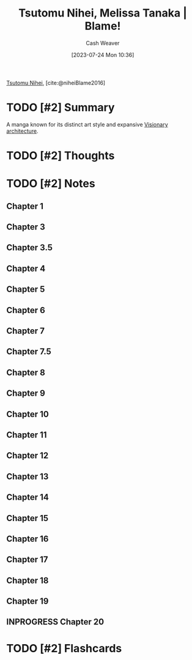 :PROPERTIES:
:ROAM_REFS: [cite:@niheiBlame2016]
:ID:       f63223ab-fdd7-493b-8d80-2efc34d60edd
:LAST_MODIFIED: [2023-07-26 Wed 07:38]
:END:
#+title: Tsutomu Nihei, Melissa Tanaka | Blame!
#+hugo_custom_front_matter: :slug "f63223ab-fdd7-493b-8d80-2efc34d60edd"
#+author: Cash Weaver
#+date: [2023-07-24 Mon 10:36]
#+filetags: :has_todo:reference:

[[id:dd2258c9-1cf4-498d-b25c-075b3d5456f2][Tsutomu Nihei]], [cite:@niheiBlame2016]

* TODO [#2] Summary
A manga known for its distinct art style and expansive [[id:0b177377-113b-43c9-83aa-319703d38fb8][Visionary architecture]].
* TODO [#2] Thoughts
* TODO [#2] Notes
** Chapter 1

#+begin_quote
#+DOWNLOADED: https://blogger.googleusercontent.com/img/b/R29vZ2xl/AVvXsEjDbMqekF8iiiIXYNPZ30tmb1r69c0cr56Mr_YvltLuVF23AKkNDvvJcDzzNjN_eu2IIXD6SuvWyOzHNbwfK-dMbGFfP7-fPbe_YasWDQCd_1FYSlzBLPK9osWWTwYmxYaqa03FWKQwa7zYsbyHGuCwEU2V7HIeNlknD1cHWadgFUKOXLKTLJAHnW_x/s3000/005.jpg @ 2023-07-25 20:20:43
[[file:2023-07-25_20-20-43_005.jpg]]

#+DOWNLOADED: https://blogger.googleusercontent.com/img/b/R29vZ2xl/AVvXsEiqN0wkza13dcKG70XG80ixVRsFJIO2-C1jJFUzCwYT3neCqn_oRwXU2JOPZi3nYrmLPWtgqEtnn0S_8QfxlVNbdHxqgKanhm0qRqqqSMc3Nhir6Ya8bwnaoLmfP4MNKCVCD3Beqtv2ni1tDZo4mvUHdGe-yU9YvP8mNkS51l1lDK8MM5fYCP6Z6rFQ/s3056/022.jpg @ 2023-07-25 20:21:25
[[file:2023-07-25_20-21-25_022.jpg]]
#+end_quote
** Chapter 3
#+begin_quote
#+DOWNLOADED: https://blogger.googleusercontent.com/img/b/R29vZ2xl/AVvXsEjGyUlYjFC6UhoNS_q4mX6e3_xOIcNAuYFX8jyfx7bujBZyn1VU6ur85aS7bWG633DndubbO12rKyM9dQYwCpodL2Ye_b6a0pJniTJfM2A1bQtFBd1kJAAAGhHJ0csXYlmXN_k2lgrW3-7G-MsyMdvechGyDvZ-zacbBbfDJDLY95TDbcepMc8kC4wa/s3056/011.jpg @ 2023-07-25 20:27:17
[[file:2023-07-25_20-27-17_011.jpg]]
#+end_quote
** Chapter 3.5
#+begin_quote
#+DOWNLOADED: https://blogger.googleusercontent.com/img/b/R29vZ2xl/AVvXsEgWlBsuxZyXpUCe5-5GDEeQnr-P67qbCIbW_2EUM27akj-p6lOM2va76c3oquMA3dvzu4QcG4rm8dSi1o1TrNfnZ5aUPGWOhT6Sqdbfky6YeyjX_MQnk_hyp1KFnCLmXW3YNivt5qI5PxtnGAJWNCyDWMXBwfKI7GVNOyrNcfQqRRQD1kNjFKmVKM4Z/s2661/002.jpg @ 2023-07-25 20:25:57
[[file:2023-07-25_20-25-57_002.jpg]]

#+DOWNLOADED: https://blogger.googleusercontent.com/img/b/R29vZ2xl/AVvXsEhZA8CJTDg-aEMR9PrXthc5vF1D5iWKNZu6lTuWq6fKPK92upyG2jUw8anb0nsw8c-Zm71G3kX7vYt8BP0bk2rZbFTh_1jUyDNb-3rig44afbph4CNrsi5f8_3gj_1XxvZNHKESgSU_YizIQQcvzgWkm7Jyc3g4-wpKkYarBT5yGayltwkU3MwYrlaU/s3056/009.jpg @ 2023-07-25 20:26:16
[[file:2023-07-25_20-26-16_009.jpg]]
#+end_quote
** Chapter 4
#+begin_quote
#+DOWNLOADED: https://blogger.googleusercontent.com/img/b/R29vZ2xl/AVvXsEhMIJ9lY0rdKIjDY18MO5rhqWWed5Th4ZfiSOqbyNH92IWZHpmEy9SGrjTao8VZLFPfJjGMufRXlTCkwggS5o-xrjTCqlkxk5f80AHvuz67h1qfNlitNmv4hB_SHZsRcEdSAKE0wyFMPZbDX1fyK112vlW03geWptO5t15fotJ2btMQQYiggDWG-XU9/s3056/004.jpg @ 2023-07-25 20:28:04
[[file:2023-07-25_20-28-04_004.jpg]]
#+end_quote
** Chapter 5
#+begin_quote
#+DOWNLOADED: https://blogger.googleusercontent.com/img/b/R29vZ2xl/AVvXsEjk6Am3KhCf5pEG6dswGncsq5yeJRxTlkNWDoV4joEZgRTo1RddA1dKvDjIAPNSuwYXIo7NAkoOMQtZZ5G-ImbJS354qLI7_lapekBkmJ_5poOjaVW8sWT3chDPH8RQkAxHypYt9M5mu-AzExhR1Wlggx2y4t8gqoYIvR0vKINu3ceNlyEVOLcYYX-K/s3056/016.jpg @ 2023-07-25 20:33:23
[[file:2023-07-25_20-33-23_016.jpg]]
#+end_quote
** Chapter 6
#+begin_quote
#+DOWNLOADED: https://blogger.googleusercontent.com/img/b/R29vZ2xl/AVvXsEgOyPqytryXA8vWYZLensDTFJP3wduDLoQq3nI6OfEP2Riyoe3HZKWCGZKlmjicYFRQuuufEhHd9UE7Gga3qZ8c8IeimbfK9auY8e94_AYuhhIEpzUzgC7IkwIwTqN8Lsw55MCjNShrYoIDes_CnT2a-UwVDwRFV555M60zMCIDuMU7E2M7nl5kz05O/s3000/028.jpg @ 2023-07-25 20:36:41
[[file:2023-07-25_20-36-41_028.jpg]]
#+end_quote
** Chapter 7
#+begin_quote
#+DOWNLOADED: https://blogger.googleusercontent.com/img/b/R29vZ2xl/AVvXsEhHuKYA4vcarCuEPULZ_CiqlZAhBY-vR7B8GEx3h52M9WhAga5rS8XsfUJm9XJNZ8lxCb8_3DKZmvg1a0x7sXtJxRzxB5_i3vLyk4gwbR4t5vY2tnUXfOX9IeyaXs95btMx_z9y7sZEG_eyi6OC-Mcrp5ptK4YX5GTDsCPDJqS3ITOTi_1pS4nQMFDD/s3000/028.jpg @ 2023-07-25 20:40:52
[[file:2023-07-25_20-40-52_028.jpg]]

#+DOWNLOADED: https://blogger.googleusercontent.com/img/b/R29vZ2xl/AVvXsEgeTnsdTZTuWNo31GTJdP8pXZJtDtENY816-Ji99ZYcnNEGCvhmcOPC1h9B4GfH04mb41ESs4MGqcWBkmGZwhQXZcOLvtrWjERQ_XcgxBDMd8LnMsJ3EbQIs9OQkO7PWjuDqJg8b4_qdBagPhFUVeN1sxsnZO698muqujABh1hRDv89dDERFR34ASCy/s3056/029.jpg @ 2023-07-25 20:41:16
[[file:2023-07-25_20-41-16_029.jpg]]
#+end_quote
** Chapter 7.5
#+begin_quote
#+DOWNLOADED: https://blogger.googleusercontent.com/img/b/R29vZ2xl/AVvXsEjUkV7lUDRO5z6EZZA08OqiFsVYqgFDu1QEJQ1YcHbtilg1mZCmriuGVGK7sdezj5Cko90S-gdOq_hIydSEL-09iLYFCMkGJppVa8QTTuPzL0__EMADgkfky6TRHAeW3GVgfnVnv2odydSftlq3lXsJprHEks7JZ2U7KIm6svlxh9O4-VL_dSEtvdSe/s3056/001.jpg @ 2023-07-26 06:09:51
[[file:2023-07-26_06-09-51_001.jpg]]
#+end_quote
** Chapter 8
#+begin_quote
#+DOWNLOADED: https://blogger.googleusercontent.com/img/b/R29vZ2xl/AVvXsEgsEXZPQmW2FApQNdUjbP1nq33ko3GMD6Edyv_M6MYpferd7-xncAzQUs7yIxZnhoji9RAWcooWjPUcTmspnIgTOMLgqgI9sO_FDGURLC1O0FZ26cBpuqA01dXAwsVccA-9VVFdBHcsZ3ojXLs_J0QvxbmdokEuEXNNOVYT7EDHXO55s_vttOqozrh9/s3056/001.jpg @ 2023-07-26 06:10:36
[[file:2023-07-26_06-10-36_001.jpg]]

#+DOWNLOADED: https://blogger.googleusercontent.com/img/b/R29vZ2xl/AVvXsEh3zzATvS-wa2KncJLr5-T8d8P3ubhPmrZE4SOPGlvtnL_CcALJO2u3b7qWrSHGDlZPMedmgJzO5d2Lf2HYZt-TVI4lzrhzwqzj82wN74Hicokr46EFDtH6b2A5NuMGjs5xilL1zrf4lbbcvI_q2QX52fsNh0rgQwaFPAB8_gl9rV_-p-JR6hifM6aH/s3000/002.jpg @ 2023-07-26 06:10:52
[[file:2023-07-26_06-10-52_002.jpg]]


#+DOWNLOADED: https://blogger.googleusercontent.com/img/b/R29vZ2xl/AVvXsEjmh9wIU7v0lCtpIyNWo_2EKTAsnjli1AowGj7n_wbaaOhKu-Gco-oAqo3WCCM5gWOZuNThEJfLoI49W3Vt5KUvypsHDORBjs6t5YoTiu68HyTf2-dvf20R9REcSzB9n-ko8SEbhi84rmRrEr39fUohFmQNyP6Bbz-sDarNQovL7esAYrgBIMxV-6Up/s3056/013.jpg @ 2023-07-26 06:13:15
[[file:2023-07-26_06-13-15_013.jpg]]

#+DOWNLOADED: https://blogger.googleusercontent.com/img/b/R29vZ2xl/AVvXsEjGEhJUdgzU0MC1GTb4Bzfcvf8vmsoh5Cki5Gam92EGXubiw5jQeODyOHBGb1CyO7x5OGbp2mx1R5mCKOH5wGLq5VIHu9jnIg0Mt9MMz0uNkVOYoIW3mvDkQwMXJeLfG5hu0let0Rwj7WzyB-ObDGHEqT7LgCIV-gdWRB8CXiNTgV83tOvsST3L4XFR/s3056/014.jpg @ 2023-07-26 06:13:30
[[file:2023-07-26_06-13-30_014.jpg]]

#+DOWNLOADED: https://blogger.googleusercontent.com/img/b/R29vZ2xl/AVvXsEhc68nEysj613-vYlMWDE2vfJagGeWSPhWJXEQtaQx38RkhUwWPSH31zgJ0CL58qqye5kEJ-08_8IqHJl8GvZXpbdBkQUoRX9K4zvV9RGz06ISZ52YQH-YjkmuOrInIDpBfOEnI1lrDFvfydSQsXJyaIMDIQrRgasarwvgaUJXUvh4Nfc8BfL2nXeqc/s2889/015.jpg @ 2023-07-26 06:13:49
[[file:2023-07-26_06-13-49_015.jpg]]

#+DOWNLOADED: https://blogger.googleusercontent.com/img/b/R29vZ2xl/AVvXsEgtk30yFgSmoKYVx08Bmg5pUHwnSHq9oo7ZBLsAk9oZHQtWdHElbXiZe_oC78Rwk_lpZ463I6p4eMyTlRJGSwgKjxxjLm5GsOg9K3tiwby51WM2dGC5OruW9YvnDTjClk2McVpzgknVBxZezeUo9R_DBzlVLcU0Y34dtmNnZJQfQNJ-3Yf7JRHtad2w/s3000/066.jpg @ 2023-07-26 06:20:32
[[file:2023-07-26_06-20-32_066.jpg]]

#+DOWNLOADED: https://blogger.googleusercontent.com/img/b/R29vZ2xl/AVvXsEhTHUtOMzaHOlehwlmZUREGeafQG7bPkDfaCny5vK7mQ1Ro993uU0c9S7GmCfFERXksgChVufXxncvCJiGGlOpVsEpvp-Cd3b2VlC0tyAzAhTyniP81dQZGO4O0e0VAa0_Lhsa6Ni0GzaigCdCyQ6QpGlfy_xIb9_CYAbRepTveolD5PXxCqyxaZ_JR/s2753/067.jpg @ 2023-07-26 06:20:42
[[file:2023-07-26_06-20-42_067.jpg]]
#+end_quote
** Chapter 9
#+begin_quote
#+DOWNLOADED: https://blogger.googleusercontent.com/img/b/R29vZ2xl/AVvXsEhRKR-wNRNCKTScyR6NJ83Bhn9Xqmo8CDC4jRMWZ2z7x9C8gTriIPY87UUH-0W-oK7708WFCVeAGg_h1xqM_kyBADkXz0IY-60krYz67DR4J-9OpRA9kiys57_m3HYABWbVqOzMZ5n_mGpKK4AguVuSvxW0XaA7Nn_oCUBF4j46rsZH1PVSGQ8vb5IO/s3056/001.jpg @ 2023-07-26 06:21:13
[[file:2023-07-26_06-21-13_001.jpg]]

#+DOWNLOADED: https://blogger.googleusercontent.com/img/b/R29vZ2xl/AVvXsEggr0kAqLnPu4Wq-AvrfmgaNGMiWiZDhggPLB7NukSMEe5WxCVCSrlv6eU3NXnBsPeAPF76PBr0_Rx_p3h4MPS4gP5ZbTJNptIJ27SrA-GyNjwv9Y_NgGnXqKcctwgsPhXALqMRyez8bAejD1lP99iYYV-gX-SuGIw3xErg-sy3NQWUARvd0a4y9nM8/s3056/003.jpg @ 2023-07-26 06:21:24
[[file:2023-07-26_06-21-24_003.jpg]]

#+DOWNLOADED: https://blogger.googleusercontent.com/img/b/R29vZ2xl/AVvXsEgSe45teq-L2izxci7fEXVffbrSyxFLR8EZW2W0Urrw1rE3Wgtjn7o5nDMaUWIlVbfuk5xufQ9l_cD5NAL6pHUwSWxvZV3fVgJdWNUg3iCXf0LK8NbynCsHfHB4ddKHOdzKM2EEqmKirgVHDTHgY5ViQeq33bosKyEGSGYXN-U6dIVot_tQLWXkxZWS/s3056/008.jpg @ 2023-07-26 06:22:25
[[file:2023-07-26_06-22-25_008.jpg]]

#+DOWNLOADED: https://blogger.googleusercontent.com/img/b/R29vZ2xl/AVvXsEhrjNbXFr5uqS0pH8DOi3SIR52-xJ-etfJq2k4RD6gzuFt3dcA2cK8EnCLKkBD_xoWS-72X0wg95Vi028ClYvMnubHVK1IjrZhizNG6dtjIO8Wpk5mm_s3szhF34Ynv2PWHLjO-PQHXveJXT-Osx2dkgKvwrkHvg6JwNawwYXGVg_-oKenqBLFhTFCs/s3056/009.jpg @ 2023-07-26 06:22:33
[[file:2023-07-26_06-22-33_009.jpg]]

#+DOWNLOADED: https://blogger.googleusercontent.com/img/b/R29vZ2xl/AVvXsEhA_sjYsqk6wrNIALgY-FQRUAJQYc-IFY7QC2ibpeMMhnDeQvPK-pjO41Se6J2IVjlTlHZ-_jYb7e-5jE7gX8vMPa8_kbxmDa-KcIn8EIFI6TIoClvLJ0ueve68td1mJk3D106kA7lQ_fa1FclGXhZDjr_Mvpt1tnMxr16alSTzqMbeTICKoyvoLbi0/s3056/016.jpg @ 2023-07-26 06:23:45
[[file:2023-07-26_06-23-45_016.jpg]]

#+DOWNLOADED: https://blogger.googleusercontent.com/img/b/R29vZ2xl/AVvXsEg0fcSvK5rGO1DKuURaGhqpppdf6jtmcSEssywa2AYWiwwt06e2DpWObA1wNKDUDaFLkZYy31ImEAAqXQAVvOQSQXGy2KAf36vFuv65jAA-n0RubofG0SqdG7pLFp7uG1rCGN3o8uozvcl-w3-Jl8omsSJIZm5H-dpB5suwOnxPbTWMU9AP3oCkYNyw/s3056/017.jpg @ 2023-07-26 06:23:53
[[file:2023-07-26_06-23-53_017.jpg]]

#+DOWNLOADED: https://blogger.googleusercontent.com/img/b/R29vZ2xl/AVvXsEhY2NQn0Z9ObZEM9j2Kp142OWDdLae2yP0jyVn9AmC50rDMEagWcVuYhLXAE5801xMGSh1Y8PCER2VXWJeQg_Wj6WbDGfXvKSVwgnw7uPsliwJFhg1JI9hthQ-KIqIugPkXVQ4b8yjh2Rwt41EuT19YSSfNkSeu55Zac2yLzW5VRxb9YylHFepPRe81/s3056/042.jpg @ 2023-07-26 06:27:09
[[file:2023-07-26_06-27-09_042.jpg]]

#+DOWNLOADED: https://blogger.googleusercontent.com/img/b/R29vZ2xl/AVvXsEjtT7mlG05IlBe8aFJMjfFvv4ggdggDGfv3-CKCpGsYzJW3yaoQ30hAxDCmLGjsjHrHu9heKeM5NgV-e-KIe5UInbOV0aIR8O0DtLB_8jm4QzQKV0um4rZrzTCjOw567C1-07OKWkKfi31zI6enFF4MN6HHeqvGCEqyHDVHZ1Ku7kfVlfCKmdepOsBT/s3056/055.jpg @ 2023-07-26 06:28:40
[[file:2023-07-26_06-28-40_055.jpg]]

#+DOWNLOADED: https://blogger.googleusercontent.com/img/b/R29vZ2xl/AVvXsEgu6Cdmjio03Nqd_FO-JsyJecHR37rfKhQUy7QbR5tp0SQ--E6Ux2eJweYCzFXL-5Q0K6zFGFtlGBbvRGoursC7weWiDCacE5L6pHuTiYv_2gGHdcoLJeZFCAzz8fvQpZZtAzdfS8jl3QHh3Yuz5iVTVfYWj36lstD_2CYDZA1QEviG--YTMRH357uY/s3056/065.jpg @ 2023-07-26 06:30:03
[[file:2023-07-26_06-30-03_065.jpg]]

#+DOWNLOADED: https://blogger.googleusercontent.com/img/b/R29vZ2xl/AVvXsEgu6Cdmjio03Nqd_FO-JsyJecHR37rfKhQUy7QbR5tp0SQ--E6Ux2eJweYCzFXL-5Q0K6zFGFtlGBbvRGoursC7weWiDCacE5L6pHuTiYv_2gGHdcoLJeZFCAzz8fvQpZZtAzdfS8jl3QHh3Yuz5iVTVfYWj36lstD_2CYDZA1QEviG--YTMRH357uY/s3056/065.jpg @ 2023-07-26 06:30:07
[[file:2023-07-26_06-30-07_065.jpg]]

#+DOWNLOADED: https://blogger.googleusercontent.com/img/b/R29vZ2xl/AVvXsEj4pBzq_sQs_EpfCFcYcrkP1lsTzLaYREqzIHI3GqmrmTHN1ESSN9dHXevRcshAOSFJirLR3XCXvMpK_0F9DuqEZkEEtfRtSoUBAudXPHHVOYnhOOQXSp2qC7shmpC5tIO6hDXS7HQHxLzhUlVlsB4FuJ3Y1X-er407g0Hnt4BWBJdk09ozsRAXWpFq/s3056/070.jpg @ 2023-07-26 06:30:56
[[file:2023-07-26_06-30-56_070.jpg]]
#+end_quote
** Chapter 10
#+begin_quote

#+DOWNLOADED: https://blogger.googleusercontent.com/img/b/R29vZ2xl/AVvXsEiVYY2ZMa8DQ5z2cQ9OBeu1vJvdDzu6i8NS-8hPyOASHh8tOVpOC6wj0AV7aQtGPJ1sZagjV22ZO8GHSQP77pHhF_taTH3jkRq_zFnGyWgL5EpKZdvhrH1-ZSEiGyLvPtNu7JI6OhnHy_FRjPPlvheBWNcK2j_hrMKC1Ybpe175zbKJ79spLzGNIWuZ/s3056/004.jpg @ 2023-07-26 06:32:10
[[file:2023-07-26_06-32-10_004.jpg]]

#+DOWNLOADED: https://blogger.googleusercontent.com/img/b/R29vZ2xl/AVvXsEih00o1r5D9ejhnpPvbrh9ZJrjmdoLWYYyYBBb6rUYXCYtRbKdKK8vxTuSEqSWYsM6uiKt3-BBrpCvlj_MFi0eTb26ZWHcV1-Ee4LnP99AfUvqqiAvVokwPDDgf3lMXLyjNMZkHTilGWtXk9BmZGrQDAkSMAfeheEKfoY_DNr-1YC1R1Jd6wiKOzDal/s3000/005.jpg @ 2023-07-26 06:32:17
[[file:2023-07-26_06-32-17_005.jpg]]

#+DOWNLOADED: https://blogger.googleusercontent.com/img/b/R29vZ2xl/AVvXsEheNSM3rv1t8gq3wIqiWZOpM854sH1B1dkTE6ipvsF6SBtHg1nzIp3m_FrXMfw0b1BKHAVZgiMwp_kZ2J6UFig45AWLZQlGgaYhECXQBST5wBTkwyuXYgD6FDh-uHjGjr6wRJB_eDFL26Al-wVy-cUSotHspFZJzr1cxIxZRB1AxmsVsXRP2hNU5e2k/s2888/006.jpg @ 2023-07-26 06:32:29
[[file:2023-07-26_06-32-29_006.jpg]]

#+DOWNLOADED: https://blogger.googleusercontent.com/img/b/R29vZ2xl/AVvXsEiMxs9KqK6O1unVDjdUQfcO4qH_pZTdcQMCa-kPUu8cOA9rFEgo6wm9psJTbIKyccxhobPF9RE6Y7L3dvmOLsRUuzoONU6Y2o1nPnq2LXhctCB3EKONrjM8E2a2TpDMIWSg_rvfgVgYuxu1tX2ZFn2zJiIsFD9uOA2iDC4MUNA8tWZIKDXCKNF2DuQy/s3000/020.jpg @ 2023-07-26 06:34:35
[[file:2023-07-26_06-34-35_020.jpg]]

#+DOWNLOADED: https://blogger.googleusercontent.com/img/b/R29vZ2xl/AVvXsEjWXDVsWbqmB3rxy0F9ZuUfxmmouGY93lJKOMMfM2sznl-sHGc7eCELP4jPpifdVSmyiIkGfwi5A3ba1gxMVq0D4YtMbJ_4DvSzIL74fesscouAZmaLMC_mulGLQG_a4jpVXOposppA_TRaWkZ6HFDiEa6Oo7tzgCzmMPT8y8frBuNj2X6acQ7XcPUU/s2660/021.jpg @ 2023-07-26 06:34:43
[[file:2023-07-26_06-34-43_021.jpg]]

#+DOWNLOADED: https://blogger.googleusercontent.com/img/b/R29vZ2xl/AVvXsEihAzKcq6A6ZpDz9lHuN-RgElMVOFcuV6Xs4qZ2sZOV310qw78ghslbMYlERQ4dZYoKCBRplH5ovfWuDHVviYNQzlntW-WYmmcedLoKivpTaBBPbZOR-9Pt2xrQ9JH7J-jtPsGaFpMqymSHjvO0ewb-zF4MvIbAHMXKrRH3M8LXyNUOvH1kZ7v4M7kP/s3056/023.jpg @ 2023-07-26 06:35:04
[[file:2023-07-26_06-35-04_023.jpg]]

#+DOWNLOADED: https://blogger.googleusercontent.com/img/b/R29vZ2xl/AVvXsEgQrnxwijkGl2q7cAOuEX9h3rJtGK4ELKGUcMJb8NbY75VdtfPIGiTC8TUNvRdtcUAqJokw3TkBEBAw8elzvSgmRjkEBt-vTiZkVUOdfsQJt0iboO8mkXPD2t_rUZjvfTVDskAs1PRBTiyPm9jWQtpMOT87javqV-4-lyTspzSUOmStQ_jZp9t-AMcf/s3056/001.jpg @ 2023-07-26 06:36:29
[[file:2023-07-26_06-36-29_001.jpg]]
#+end_quote
** Chapter 11
#+begin_quote
#+DOWNLOADED: https://blogger.googleusercontent.com/img/b/R29vZ2xl/AVvXsEiyqek3DLKkypxJFbUTGCMfCeT9VfGnFC7EtPNU5h95HCA80ksqF8zltDrpXiBOD7wVzjee-c03TTm9EWwyh6ZcBQvSRBH8cqtdggrISWJIKWvBqMsDrQ--XLjXzuyhWmblvawp0b6ToBPyN9ys0tk3nR-u8nFsUWrh-eKlkP7g_kKe1mFZ--5hepCo/s3056/013.jpg @ 2023-07-26 06:38:21
[[file:2023-07-26_06-38-21_013.jpg]]

#+DOWNLOADED: https://blogger.googleusercontent.com/img/b/R29vZ2xl/AVvXsEjdPhRB6VSv6DZQRJ0L0RSKMsASJR-DRCUmOHKHb9anAVUS_C7rRwdj83bfb3pEYymE0j1qai3tVrGxmKVREBFZ1oqSUcJ1ZwUEPZO5d6ZN2cy-MZurE16iTE6Y6t1I0AAyHeO6w5H2G8D9fnUXedu7uefhFBwZhpri4EuE30HXdDWj_xy1RgxOPOh2/s3000/028.jpg @ 2023-07-26 06:39:30
[[file:2023-07-26_06-39-30_028.jpg]]

#+DOWNLOADED: https://blogger.googleusercontent.com/img/b/R29vZ2xl/AVvXsEj6A8rWr_nR04CLW608oYziO1NGN5z3RodWpqtzdyxZTnnYoZVDR3WoxeBHk1b9RCaNakwMp0JsQJOJPv6RIzTOpYyXwcJkXl7QNR00U89Wfh0cUNbWYbKlc1AgQFL9I3s-zvQUtgSZ-92Zf4fLE18OMxFtAZ86rNHYuHn0cJNi2v2B5iSz4SCwBB45/s3056/029.jpg @ 2023-07-26 06:39:37
[[file:2023-07-26_06-39-37_029.jpg]]

#+DOWNLOADED: https://blogger.googleusercontent.com/img/b/R29vZ2xl/AVvXsEi5MSgnf3USr7fLWtDw1Xt1iqzAY-Hqbcbzq5hivxP2o0P8v1uDVzJyI1LCXI9ivkb8aVtWotHvdcw7nqqx32quLofSs8X3dCm0zgcyBE9rKXbJtx64Rz4eL66xN9rsg0Edap2Ys0HOibAK4Eo3rEpLQ-jNm2qOc48Ux10_qG2qm5TaqiGQV9TL7KBv/s2887/030.jpg @ 2023-07-26 06:39:53
[[file:2023-07-26_06-39-53_030.jpg]]

#+DOWNLOADED: https://blogger.googleusercontent.com/img/b/R29vZ2xl/AVvXsEj3ZKFFwuEo3qaNR1YuCBsjC0EC8DOUJ_c8T8cGQ4N9k7hBh-pdsOUswlNcP07DkCf1VE_QwUUiKjsF6qGKp0BzHGcmPMU9M7iqCCs0KFfft7CJE45_McocuXhZ6JwPtKPDWwIgOxkghJQ7fxTB1usnrCBTy8K8LdXttBI3QmPNIjN7Esxz2OKnip6_/s3056/031.jpg @ 2023-07-26 06:40:00
[[file:2023-07-26_06-40-00_031.jpg]]
#+end_quote
** Chapter 12
#+begin_quote

#+DOWNLOADED: https://blogger.googleusercontent.com/img/b/R29vZ2xl/AVvXsEgbRbQ34SDt5LRoDcgUdKDE2mRj8mRGlHEGswZqs8WmLjrs3a3ZaLU3dHAOUq1rZsfZWKXnoKotePqzo8P5dw2R342tHSRco-cSeA6KGkI_Vupr0S1UIfy8XJUCoMtVks9OTEiE-jDnm5QqsvDfEeysK5_-wjX39AZF9B6lYzekAxS6e_6G3OmV0bAp/s3000/002.jpg @ 2023-07-26 06:40:52
[[file:2023-07-26_06-40-52_002.jpg]]

#+DOWNLOADED: https://blogger.googleusercontent.com/img/b/R29vZ2xl/AVvXsEiQqT7QtWyEAnbLWDje-yNMgD9EGltmS1xNVbmmO4edobVFc16CrM8mfui1tvModglx8xaR_AuYmC_HZ0_k9T3IraKJARQ5YAjq-FpW2Y8cOZQex3LpXpgxEBHI-0u4nozQdSLMFwk_zJVarG27g9yZjn0q1PetNd79Ts4-C67jhn7df-Evfor-x7CS/s3056/007.jpg @ 2023-07-26 06:41:17
[[file:2023-07-26_06-41-17_007.jpg]]

#+DOWNLOADED: https://blogger.googleusercontent.com/img/b/R29vZ2xl/AVvXsEj9YBf1_2Rlmdwbp1jokAPFNyO7JTqcnbP6v2gGjXpTsSo3l0HmHUgMdKrLu7zF-vB6SMxCsnDPuIWaHdwLId8GOCCyHiG1je_A4wL96fWg_zfUzDyvjzoM5JRnN_EgJyIRy0_C_B7vo-pGC-wXhhcyj9qo1rybem8rarBi3cTwXMIVWXAnhtOO2XbU/s3000/021.jpg  @ 2023-07-26 06:42:30
[[file:2023-07-26_06-42-30_021.jpg.jpeg]]

#+DOWNLOADED: https://blogger.googleusercontent.com/img/b/R29vZ2xl/AVvXsEhctUDu_TDt09_mC1LErmm2St2NMRKeRvbcOLDXA1WOHMz4OhqhvJ84g0-gx84Ae9y9egdAtEdf61UbTK0Cdcc2apk08ZvmFNRMy6gBNATSTVWAJfyCxYwRju9UyAEWrRy8BM6AFTLnCZLt2ygoNH9KDuLkBH9FMVNeaIf--11LFPst2v0rqe3ZUYz1/s3056/022.jpg @ 2023-07-26 06:42:38
[[file:2023-07-26_06-42-38_022.jpg]]

#+DOWNLOADED: https://blogger.googleusercontent.com/img/b/R29vZ2xl/AVvXsEiqzxgYjQS-FmGZyhximcEldDnwDBts1Rd-Ww2G3Qfs_sMABGtXP363pKlDJ67FCCdOqPSYcgGvokyeYOecFZBNNqDP7opWvCT5RvfNak9baO_RXzjGBXKU9J-tGkqaZmE2gtnd5Y8tnEG_LHOODQtWEOqqfNXa2PfdIDbRrqg37aXc9BpZl3ItAEEu/s2887/032.jpg @ 2023-07-26 06:44:41
[[file:2023-07-26_06-44-41_032.jpg]]
#+end_quote
** Chapter 13
#+begin_quote

#+DOWNLOADED: https://blogger.googleusercontent.com/img/b/R29vZ2xl/AVvXsEintG6qNClIZW7-KPlcTZKVzSJ8Au2bD-rc-FS0MrmW0A-EpuJprBzLGqmbjTeIEhOc5k2DtR2s1V2tY_yBur4nGGnMOfKq8ZdcIKRyI8BYx4LYifPi9pvfUXTOSX3rjWd3ylMg9NiR0J9PJ3IHvvm8vIswK5lwVMkv1bhms_5XVAI83AiUwuo-gb6m/s3056/002.jpg @ 2023-07-26 06:45:01
[[file:2023-07-26_06-45-01_002.jpg]]

#+DOWNLOADED: https://blogger.googleusercontent.com/img/b/R29vZ2xl/AVvXsEhPqbfqotr0EUgyYNIErs6pX4S0B4FT6j-T4JhH0F32Gl8yqQk3PX6ff51FEZfoHXVetMYHTZ0B99ikOyne6vsam6zpJQGGKcibOkd0kaXtLy8LRtaoze1j1WQaV0jT88WFuq2H4cXM93nvPTnq3-iW2KyTH4YnSUrKmaAB_G5NkYg-KVlMTF9aW4wb/s2886/007.jpg @ 2023-07-26 06:45:28
[[file:2023-07-26_06-45-28_007.jpg]]

#+DOWNLOADED: https://blogger.googleusercontent.com/img/b/R29vZ2xl/AVvXsEgGIdX4Gsby6xxoEIRDG4h_etJOFULweyvLLnVv1hxDNB85xK0fMBntfrfqbEMHXwAi4iJXQ5sh15SLjCu-J7z2BAvyHKGigVAgEy0tTjyQ8dtEBDoIJFdNA7xjmpjWr0fAN-GC14_fHskh2td4UcFQJJpny89jOK9Gg98cPMWOOBTQo5gdpTVTRVYS/s2656/013.jpg @ 2023-07-26 06:46:07
[[file:2023-07-26_06-46-07_013.jpg]]

#+DOWNLOADED: https://blogger.googleusercontent.com/img/b/R29vZ2xl/AVvXsEhK_Y9EdIpN_yvTwwjmID6qKnntCmCp2xWlpDK6FYd5kBogNTP8X4EKBXXrCx-jMFfyc5XF-Lw_Ff9z4LcJeb1QrBise3UjElqbl7D1OXpuHHNvMSaoc9aTb8amPGE5jjV7KoqnkN0y-r4b5TZvk_ZbdNt9NEK2vm3LCyL1wKNYvXuyxAnvU9IO4vr5/s2886/031.jpg @ 2023-07-26 06:48:09
[[file:2023-07-26_06-48-09_031.jpg]]

#+end_quote
** Chapter 14
#+begin_quote
#+DOWNLOADED: https://blogger.googleusercontent.com/img/b/R29vZ2xl/AVvXsEjvO_9fyuKOLXI61tB4LYh-4fCSbYWmpyotqQJjGC2y2VKWuvmJTEybeEw3jzpJsTKmKmElFRKBZxlWoi8Bf4ha_lsoFhrrBX4FgfD2IPyxSUhnUQWYfo_RejEdA4y6bvvCyacmAWTivj_6K9RfZPEd0o6ooq8VpY8z3IrEcoqBFQekehE9UPyB_FJs/s2660/001.jpg @ 2023-07-26 06:48:34
[[file:2023-07-26_06-48-34_001.jpg]]

#+DOWNLOADED: https://blogger.googleusercontent.com/img/b/R29vZ2xl/AVvXsEiMwyfekIiyrBI5X5_O7ZwQ1ygcMOWcLWBTfwM71ET_rvd-JLxxDYRLKGbHqOziaN9g2SZd6Rgze2tJe-TygUNoTwESW1B-hCzd6KGGtjzsen7F2vhjJol5Wl26xZ3xEnAXzNKdD4hM45W_dwTNOoYj6BUIsU6PJ13Uhvp6UCNrhxVs23guUcFf74AL/s3000/002.jpg @ 2023-07-26 06:49:03
[[file:2023-07-26_06-49-03_002.jpg]]

#+DOWNLOADED: https://blogger.googleusercontent.com/img/b/R29vZ2xl/AVvXsEgcsInYuQSGJZzx-VAX3ZZThQ7_mHua7a7V2ru8NHUR5OW3VKIiQA3WS7Dk5yWNVqeQg0vSPxfeZghrIVr8mUI3m6RT-iHkfsM_ATD5BG8Xjw0nUF-Ly9STsum_cpadCtrPpLgipihltsEU5Lf7OqR4xtv-P5nEGuTqQvjBfUup_ad-V0Z-_moXkwM9/s2654/003.jpg @ 2023-07-26 06:49:11
[[file:2023-07-26_06-49-11_003.jpg]]

#+DOWNLOADED: https://blogger.googleusercontent.com/img/b/R29vZ2xl/AVvXsEicwxkEx25rBRRgsb2I13s-tmr9tqQRsE-PVzFXJDTTWR7D23wk5qHPvUuQsIgD5kFbdimq9i4BPoizn1vaGBVRvN3hnn_VW_LSNxMU2gbS-XXGtWaMcs9QAypjxdROkedzfj_XrLlZ1xObrm4j-IcccUHDNXpZ0mcvBg-jzVQx8Reuom_6IuzotCPd/s2659/005.jpg @ 2023-07-26 06:49:51
[[file:2023-07-26_06-49-51_005.jpg]]

#+DOWNLOADED: https://blogger.googleusercontent.com/img/b/R29vZ2xl/AVvXsEhCDQ2292cHjx3ClXO0gCVE0yM4KsxlEyNC4XREs2LUf2wDicoLBVGqDqGlL8yMW6_7xEszRIB3PMepRu4xDm8CT6_4tkp49GCHzhcXA1_NkfLI2wA1GGQE3yVAOmfyyWsgYRvQZzKp5FmQQS7AyzZwCuos6_wFJ_dnUC1Xj0JuQihgof0pk91V0j3d/s2656/006.jpg @ 2023-07-26 06:52:13
[[file:2023-07-26_06-52-13_006.jpg]]

#+DOWNLOADED: https://blogger.googleusercontent.com/img/b/R29vZ2xl/AVvXsEgOaWlY8jeuccZd7SsiSzwxWSKUEuwIPMTbCQEpzNQdq5lw58Bm05eHqSioMjQSOVKtzrbvLZydLjG1mF1hJHNLl2mjPG9oWFpRNLx0c0iy2Pys5De6qBYbJxMDOc7knMbmOvw7Ia9WjY2V9z0WDFuGWZLN22rmUhKr2H6vi53DCdWY3uDSvUKXeRJD/s3056/009.jpg @ 2023-07-26 06:52:21
[[file:2023-07-26_06-52-21_009.jpg]]

#+DOWNLOADED: https://blogger.googleusercontent.com/img/b/R29vZ2xl/AVvXsEjlSAJJKyDRiFBNXyS-fSv1gSJkcJna_g9h-E87MAs-PZIW0lvRnWBC8u0LivxQjpsZtR2gxgfRPCFwGmLij6UWdKAj5SK41Lf9PJzhNC4CIEQx43H_SnczXach8S3bQ3uMWe0kVY5SULlE3Db1CnIjFlQQV5NNnguWH9KKziyrN5GRCUxcHyrPh1MX/s3000/011.jpg @ 2023-07-26 06:52:33
[[file:2023-07-26_06-52-33_011.jpg]]

#+DOWNLOADED: https://blogger.googleusercontent.com/img/b/R29vZ2xl/AVvXsEhQW461wuMv74lFdKWoF1CYuEdU9PS5a24CovBYyazV7Rg60YDueklqXJ0FxgYNY4AGGs4LBYgOIhifTS1jJuQGcjbmRh4TzKjEMIBgjA1dDe8d_7Ygl2lXUVPDMGD3kWz3IJAgUs1FoSBqlCW5VGSBein84sTiS0IMu_SvirR-3B4Nf1wtlcR5grJD/s3000/014.jpg @ 2023-07-26 06:52:50
[[file:2023-07-26_06-52-50_014.jpg]]

#+DOWNLOADED: https://blogger.googleusercontent.com/img/b/R29vZ2xl/AVvXsEiFCQs9QYlI8E07Xp6NzMn-Xc1Jk98efiaqZk5Tg5XZi1m8ErVtSCzEvpDXJnoAI_F7D6oxyS9Ld60i6qzPz07f2qk55HSTzq-quTx8egzr0Bx1AqkyIygkyRyuCmhYCXzT5odlTDHNP9ci8uXLHVhs0K1mZ9jRn-avyLYrYf1bzl_horkOuISz4MfM/s3056/015.jpg @ 2023-07-26 06:53:19
[[file:2023-07-26_06-53-19_015.jpg]]

#+DOWNLOADED: https://blogger.googleusercontent.com/img/b/R29vZ2xl/AVvXsEgJVNIr5Rh-jZmUUJ70FKAvRClNvMKFzEuhSFBjwHbc4lMaMCZIQQM2vF5Tf4HBjkEXNqd7QvaTN1OfatItifHt9GZfEv37cHi18vrVhBcJ0cnjS7iogcFcsEdIfGQgM8lT93BaRjxZQ1ILrRhpbvnqpL2c_OhJ9o4cGmDLnjVByQob286FiJKGpWjL/s2886/016.jpg @ 2023-07-26 06:53:44
[[file:2023-07-26_06-53-44_016.jpg]]

#+DOWNLOADED: https://blogger.googleusercontent.com/img/b/R29vZ2xl/AVvXsEiTnBquTeIL4xRFfZ7vD8GIVgU--ktFrpji0JPrvv29sarPOs1kPwOUtD2WtHV9jZGx9EGrnLYRSH741iShHsxkhQt06m_eg94_yjWzsWuXTz2Ub61fh9QQpAetGGfYKcy5XAT0FRm2e6WwF7dZWVbRoPMIlLMBB0jZYPDoex6gGpzBHCYkz04v2l5o/s2799/021.jpg @ 2023-07-26 06:54:36
[[file:2023-07-26_06-54-36_021.jpg]]

#+DOWNLOADED: https://blogger.googleusercontent.com/img/b/R29vZ2xl/AVvXsEhrYje8KMOj2prTXeHpof5jdMVRXfgF7OwmiUNM9wL24ITUkjIPHxjLJGtrsaZKbiyHac03lig6OvU-8IbrqaQB6WV2Q8I-qe-u7nShwwTfxWbS5RylXIvkwozxQppuCBzjDqtKQEmVKVths5b7wgrUfSTqi5SuspNjas6wrXQ1wZQmuAnXpp0phv0G/s2651/022.jpg @ 2023-07-26 06:54:46
[[file:2023-07-26_06-54-46_022.jpg]]

#+DOWNLOADED: https://blogger.googleusercontent.com/img/b/R29vZ2xl/AVvXsEgAAJr3ECBqwC6ynGpfFxFuWy564kiqDx8bmtkAiiQvTkZj0kPqsuMSuVROi3dtvVdaYi21JGqDiriowx7yUI6DmxBD0lECVmFjzHfZiBMt08pdiFGR6F6q14VgLa5uTt0aw9s9fMxhe_6R0hVGjIKsnTPQUZothgrfw84IMmT-jrdiGPUxD0-VA7Mk/s2841/024.jpg @ 2023-07-26 06:55:00
[[file:2023-07-26_06-55-00_024.jpg]]
#+end_quote
** Chapter 15
#+begin_quote
#+DOWNLOADED: https://blogger.googleusercontent.com/img/b/R29vZ2xl/AVvXsEjviu19HTgtjxzeBx3HZyxaMd_ga-uKB6YOCV7JL3uoUb4LzOZIaGXZ7PhXKYazbbJFvb4LIILqUhCsE9myZSn3A-9TA-lHfiAiVpcaXR69ErmZTThuVfQojCWULk4HILSYIpVmaR6wMeDgb3P4oze7yQrqIEyC7jRj0-UKwBTpTSK7h1JInoeT4Xus/s2803/002.jpg @ 2023-07-26 06:55:32
[[file:2023-07-26_06-55-32_002.jpg]]

#+DOWNLOADED: https://blogger.googleusercontent.com/img/b/R29vZ2xl/AVvXsEhll99tQhyPa41E92qVNkcwLrBKp4MFYcwPVZGZbZsEp_XxkhGRNyDUKwMRgk0egT0XmULrttiJIe5gdLazov5DHHqUyS_PIqDyjRpnNUymBID5ZM0s8idXNqGEgopQwVPrcjSWnoPzyPyGSgDQF9BTKjxoyQVcN-wW7S4wUOKgufDSWZhv73k9wfj6/s2660/008.jpg @ 2023-07-26 06:56:19
[[file:2023-07-26_06-56-19_008.jpg]]

#+DOWNLOADED: https://blogger.googleusercontent.com/img/b/R29vZ2xl/AVvXsEi3pSJFXR4PtRTpDsKsT3KXYoCHAyhV3GR0eLRvdqc8PvlUn7R_-TWN8snhvbZqnsig0KJsy4j9mJhmvYh4v3EvseXnQDyqMpaxSReZu0pBfbPtZdYta2x-ElBvaFuwkASsKRZbxP3i4ivEicRSRh9hdzIDRFQm1xTAmSSyLit-Tff4j1ZVKGP8WpPr/s2668/012.jpg @ 2023-07-26 06:56:50
[[file:2023-07-26_06-56-50_012.jpg]]

#+DOWNLOADED: https://blogger.googleusercontent.com/img/b/R29vZ2xl/AVvXsEjX1gT1dxsx8ulJr0xni91Pb1YL0uJpulc4X7k07TXsJ8uQOmmwuUhcVEIX73t0d5IKQSpMbEyNORrsfuW8Uy-0K63-2yrIBho4zJBIHJNEUMbwHA26-J7RYO78yvdruviE1JORaRqKnUOjhgsd8bY-3zjXmtb3FJjTfa3R-TgOyyHOjA3ebxvzuJsp/s3056/013.jpg @ 2023-07-26 06:56:58
[[file:2023-07-26_06-56-58_013.jpg]]

#+DOWNLOADED: https://blogger.googleusercontent.com/img/b/R29vZ2xl/AVvXsEgFl7OG8fGICAkVVREecRgezBiD2r0uzTjusQD0AoAXHSB8emktJ2tyYclvh0JVQFvxL6ulrZ4ylLKL-vbAtgmfst7wGw9wXVED6eIw38vNTej3RkTbYrKvbeEHuSgZ43S03CnrTE9oO5xbOG0KSXwueHtbb1LmLS7P3-mVfiiQyXJvXjvPbfUzemCe/s3000/014.jpg @ 2023-07-26 06:57:07
[[file:2023-07-26_06-57-07_014.jpg]]

#+DOWNLOADED: https://blogger.googleusercontent.com/img/b/R29vZ2xl/AVvXsEhbn6Kv1spiu5FF-mBRSGMutBnPQAbmbpBoyrwT4KoUqGb6wD5Xtmr7-s-4CrxYqpr_GgvlDXY-SPanQmuQaTDKdlIDbBXBxSPSAcBk_Km9Rwcmv-7VwQXx4lsZ65-quDsqNU0_zOzePI6h0L55HcCzuAIAEwC__3gGDjdV2c05GD05jYezh1aTbzg-/s3056/015.jpg @ 2023-07-26 06:57:13
[[file:2023-07-26_06-57-13_015.jpg]]

#+DOWNLOADED: https://blogger.googleusercontent.com/img/b/R29vZ2xl/AVvXsEghxGb6bbI4uIwsu82vL5IMQ5yRHCBOiV1xl4w8n80Pq5Rw-8HXj2mXgzESpnakXpmOgkH8bEJozZ2lNpBDaSRWm7X2vwuK1xzDV406MtQXsy6pL9UhVH9yxZhgkteK9xdA8kyArbEjlxaZev-Py-pXU4iBpVomsmhVk9ziAnb6tF6H6J1WVoDm9_dg/s3000/027.jpg @ 2023-07-26 06:58:50
[[file:2023-07-26_06-58-50_027.jpg]]
#+end_quote
** Chapter 16
#+begin_quote
#+DOWNLOADED: https://blogger.googleusercontent.com/img/b/R29vZ2xl/AVvXsEiVtAsy-ADemw-8QGYiCKpaRc2rBwqrtIq9HvFx_IIPtF4wsQZ55aE77LYDWjkszKHKLclsPUju2U4jRzSAMy979kLnrfb2DOyf0LxQUQLWf5YM33G4KWCJDLFiIarVWrQsp_qh55pMA-TgC9NkVPnxo1ugTwvQ_ggz5iN4yAwOVh8wMAxHpakGcB0L/s3056/017.jpg @ 2023-07-26 07:09:41
[[file:2023-07-26_07-09-41_017.jpg]]

#+DOWNLOADED: https://blogger.googleusercontent.com/img/b/R29vZ2xl/AVvXsEiVtAsy-ADemw-8QGYiCKpaRc2rBwqrtIq9HvFx_IIPtF4wsQZ55aE77LYDWjkszKHKLclsPUju2U4jRzSAMy979kLnrfb2DOyf0LxQUQLWf5YM33G4KWCJDLFiIarVWrQsp_qh55pMA-TgC9NkVPnxo1ugTwvQ_ggz5iN4yAwOVh8wMAxHpakGcB0L/s3056/017.jpg @ 2023-07-26 07:09:50
[[file:2023-07-26_07-09-50_017.jpg]]

#+DOWNLOADED: https://blogger.googleusercontent.com/img/b/R29vZ2xl/AVvXsEjrJARnNbakolNX8B7BQJYgfTEfqP7LYkINYDGVNCJurM3DQF-VzvvzSeOBTIRajs4Ks7u8bOkc7l5tdmEluZVJwgJssixPNpmEud8gAb2WgK0151eCFztQ3czbk8bJtr2EcUV7gVKRn8ZbfAKJ6YawihC4p3U9P9_n29nFbZrcTGrxwmUbWaq1ZtF7/s3056/019.jpg @ 2023-07-26 07:10:06
[[file:2023-07-26_07-10-06_019.jpg]]

#+DOWNLOADED: https://blogger.googleusercontent.com/img/b/R29vZ2xl/AVvXsEjpUWHFlWd5MNfGjbiRxo7joYaAcCGL8rpA-a16G9qbjCeCTyNP6VK-zBjRxawRgV7klDmo2VV5YSCSj6BXCjjOIz2b1wUxccBmdDONVTzI0RHimeHec1eSN3Aq7yowoSm64f9kATmG_kwZLv7ZXwGnz-QdfGLqoaB3Poj6WKLLjP4Eu3IQr6BUlfZa/s4284/020.jpg @ 2023-07-26 07:10:13
[[file:2023-07-26_07-10-13_020.jpg]]
#+end_quote
** Chapter 17
#+begin_quote

#+DOWNLOADED: https://blogger.googleusercontent.com/img/b/R29vZ2xl/AVvXsEg9VxwFemb6Stu5TgJJSv0ZdRNf8sRryljalniNOjEDVaTZjAVfWOF0tdRC61o6sPKoeKUcjtsOKQufP8CSoj1vhOeyv4uhSLytlIgJFQZmdbpq2EaBTMEnVsAWcWUgiIzZSCzH1wqrOmVXLub4ZBN0X3qw0pUxtuXl8ZNMXoW0Ofcci8wp49m2lzed/s3000/002.jpg @ 2023-07-26 07:12:13
[[file:2023-07-26_07-12-13_002.jpg]]

#+DOWNLOADED: https://blogger.googleusercontent.com/img/b/R29vZ2xl/AVvXsEh2ut2I8ClPrEFe7Z0r2UeoD_lw_XMZq8y7BeWvTOxlX-gNyyWTOm_QoJ7S4tSRDOlcucZNYyV4u1iYoxKgrKsBfAWF8MF4ZjZMnO8hfcOPI-8eSfbXKIQjIQ9_VRCFbEg5nsv9qUjnmQU_v-HVNooAshSLn4Gs-95AbPXWWQMNCXth-rmozDmeCIDy/s3056/013.jpg @ 2023-07-26 07:13:05
[[file:2023-07-26_07-13-05_013.jpg]]

#+DOWNLOADED: https://blogger.googleusercontent.com/img/b/R29vZ2xl/AVvXsEhVF6ojqQlkHeDTHHqFcnPb52l2YAKgSfZEooqPXgE_F2jF16D2bsXAKSVRNxENk3CT3gtwv6zxXS-VL940v-0DHy_ASkg2QNDESuxsD9oUY7CC4URVPCTdfqDUG-XcPcJxvoP0ax35yrwD_q_0CzK-tsmYunWJuIe8P2zTaiUvZGscZVjqw8DwkVTz/s2660/015.jpg @ 2023-07-26 07:13:31
[[file:2023-07-26_07-13-31_015.jpg]]

#+DOWNLOADED: https://blogger.googleusercontent.com/img/b/R29vZ2xl/AVvXsEir5SMf912bFnHF6LJ5C-W9V9oG5D9D47xWnivAxXniuc5E4I1-P2ZikZIK5N_P0gLtcM4SGrFgz1tg06G5c7T3pg-dcl_vb3h1ZjdxcVenwCbQxIsQazHI0qtXK_pebJS3nWxbWRm8GCVx_v73E1UBF8c_6YHXYyXttkkL3Nbs73OemoU0jFpKmWYh/s2662/016.jpg @ 2023-07-26 07:13:37
[[file:2023-07-26_07-13-37_016.jpg]]

#+DOWNLOADED: https://blogger.googleusercontent.com/img/b/R29vZ2xl/AVvXsEgoqpNGTn2NxdeHH7M19VsHzbmbTsGE81eAVEe2yZybSY4xt9IE0GPt0ljkcaw1NpGJB_nBgZ4lXC7dbrgZNpYWfAO64x0ReOEuj6dT4XmpTfEEQvJYj4iqhjjGypZ9afgyYcaAgjT2HRMo79rUPQybrZWqeOmz2tMIUUuul6lTF_aFk-HBLHrmlcZ7/s3056/024.jpg @ 2023-07-26 07:14:35
[[file:2023-07-26_07-14-35_024.jpg]]

#+DOWNLOADED: https://blogger.googleusercontent.com/img/b/R29vZ2xl/AVvXsEgtrPa0Ft1Ez6e57WkwWVfHkyZRwU5ul55dOnhsmt174LMkfD9I-RibhyMaXp3XPoOE4qu7bntTO4gJYbb5Q-sUXh5j9ZENNi13bYRKFS4TAl9yV6P7G2stGlGDtExXMUBCLsH9UyRWNFl3v26AK8_qPIwkPCkUO66-ChETZOToqy9DtGmKM2sFtd2u/s3056/025.jpg @ 2023-07-26 07:14:42
[[file:2023-07-26_07-14-42_025.jpg]]
#+end_quote
** Chapter 18
#+begin_quote
#+DOWNLOADED: https://blogger.googleusercontent.com/img/b/R29vZ2xl/AVvXsEjW8vLhCnS665LYqP1m2iryOlpOGYkx9fSn9HpiPTLH5xNkt4VSQvxx8ONNjbNQ_vIvE9DvLlf2nBbwuHfFf9-PJT_TkgMvBF-pWJEXRx5XpW3f_FbdkKxc3yrjEgjt27LmYpfHOx0HD6RU7AGxN4I2VIz9V3KoyT-75ZSM_aMSxpg36FGpg64qJYYx/s3056/003.jpg @ 2023-07-26 07:15:22
[[file:2023-07-26_07-15-22_003.jpg]]

#+DOWNLOADED: https://blogger.googleusercontent.com/img/b/R29vZ2xl/AVvXsEgiQMm5oe0RkKT2o2OOQCTLpDhVHcA_jtYX1XVocrcx7U691u3d9RAtRHklNeldXVytf791wiLFg2GGYV1JLd5RrZ8OH-jV988cFPRmf45gZNHMAs80k2slKTVdPtlxRUrnZ1B6Eu2Xbp_raxeFJmoISq0GYOeWdDaRrJsEOTdC6uxBeTmwUoAirw9r/s2827/011.jpg @ 2023-07-26 07:16:01
[[file:2023-07-26_07-16-01_011.jpg]]
#+end_quote
** Chapter 19
#+begin_quote
#+DOWNLOADED: https://blogger.googleusercontent.com/img/b/R29vZ2xl/AVvXsEhPeltYyZAtkXVxyMYh2TAs_M2mW8NljRiKnkeDnDGm4aUmzArLxzObPLkOWlW3NerDPQbcEqibt6htzMh8CEODGYMtkNDYuDKiJ994fmnI3z-zZzqbfmHRWwLXFrDJheSydNv9mEhIewtu5j-KEETvm8f3cfTFUbHkgvYY5jxZTkmctHFn8AAT-p2g/s3056/001.jpg @ 2023-07-25 20:22:24
[[file:2023-07-25_20-22-24_001.jpg]]

#+DOWNLOADED: https://blogger.googleusercontent.com/img/b/R29vZ2xl/AVvXsEihCaBKBx42IspWdkDxRCJRNzn6jw7P_Fq3DqcYqK2MaPyhMCCAX-Hu3kpOihA6LBhoqz1EHqrXzBBtBGap__ShkZ_g3gOiYQ6ugnVQFVM6lqAjYNFTUxJ0z4igVpsmsdkLHJNAZSiUBdXzAEemTQrWeljanc7zg8wJxQU2PWSJ7U7H594ejpBm_scI/s3056/011.jpg @ 2023-07-25 20:22:40
[[file:2023-07-25_20-22-40_011.jpg]]
#+end_quote
** INPROGRESS Chapter 20
#+begin_quote
#+DOWNLOADED: https://blogger.googleusercontent.com/img/b/R29vZ2xl/AVvXsEiPya4tIG6K5ReeqXmWcNIYAAHiN2h-RU3N0Uii4VmzUNOTOcjkRA95Jwd74RxmgHdKe5amPTms4UN0fzfzELrCh5jP8HxmkxN6twvouGRKGxdgKtaaHZVXsflH0eZ2XYYpBV8Ul4Ry55L0dLvhX22n0W__GfbeR5WD7a16WLbMG0hBhctwiHJOm_Yj/s3000/023.jpg @ 2023-07-25 20:24:58
[[file:2023-07-25_20-24-58_023.jpg]]

#+end_quote
* TODO [#2] Flashcards
#+print_bibliography: